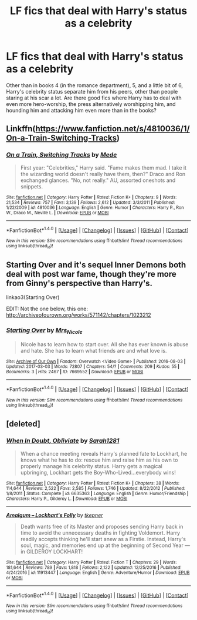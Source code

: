 #+TITLE: LF fics that deal with Harry's status as a celebrity

* LF fics that deal with Harry's status as a celebrity
:PROPERTIES:
:Author: YosefTheRedditLurker
:Score: 4
:DateUnix: 1488827960.0
:DateShort: 2017-Mar-06
:FlairText: Request
:END:
Other than in books 4 (in the romance department), 5, and a little bit of 6, Harry's celebrity status separate him from his peers, other than people staring at his scar a lot. Are there good fics where Harry has to deal with even more hero-worship, the press alternatively worshipping him, and hounding him and attacking him even more than in the books?


** Linkffn([[https://www.fanfiction.net/s/4810036/1/On-a-Train-Switching-Tracks]])
:PROPERTIES:
:Author: viol8er
:Score: 4
:DateUnix: 1488837743.0
:DateShort: 2017-Mar-07
:END:

*** [[http://www.fanfiction.net/s/4810036/1/][*/On a Train, Switching Tracks/*]] by [[https://www.fanfiction.net/u/1810143/Mede][/Mede/]]

#+begin_quote
  First year: "Celebrities," Harry said. "Fame makes them mad. I take it the wizarding world doesn't really have them, then?" Draco and Ron exchanged glances. "No, not really." AU, assorted oneshots and snippets.
#+end_quote

^{/Site/: [[http://www.fanfiction.net/][fanfiction.net]] *|* /Category/: Harry Potter *|* /Rated/: Fiction K+ *|* /Chapters/: 9 *|* /Words/: 21,534 *|* /Reviews/: 757 *|* /Favs/: 3,139 *|* /Follows/: 2,612 *|* /Updated/: 3/3/2011 *|* /Published/: 1/22/2009 *|* /id/: 4810036 *|* /Language/: English *|* /Genre/: Humor *|* /Characters/: Harry P., Ron W., Draco M., Neville L. *|* /Download/: [[http://www.ff2ebook.com/old/ffn-bot/index.php?id=4810036&source=ff&filetype=epub][EPUB]] or [[http://www.ff2ebook.com/old/ffn-bot/index.php?id=4810036&source=ff&filetype=mobi][MOBI]]}

--------------

*FanfictionBot*^{1.4.0} *|* [[[https://github.com/tusing/reddit-ffn-bot/wiki/Usage][Usage]]] | [[[https://github.com/tusing/reddit-ffn-bot/wiki/Changelog][Changelog]]] | [[[https://github.com/tusing/reddit-ffn-bot/issues/][Issues]]] | [[[https://github.com/tusing/reddit-ffn-bot/][GitHub]]] | [[[https://www.reddit.com/message/compose?to=tusing][Contact]]]

^{/New in this version: Slim recommendations using/ ffnbot!slim! /Thread recommendations using/ linksub(thread_id)!}
:PROPERTIES:
:Author: FanfictionBot
:Score: 1
:DateUnix: 1488837757.0
:DateShort: 2017-Mar-07
:END:


** Starting Over and it's sequel Inner Demons both deal with post war fame, though they're more from Ginny's perspective than Harry's.

linkao3(Starting Over)

EDIT: Not the one below, this one: [[http://archiveofourown.org/works/571142/chapters/1023212]]
:PROPERTIES:
:Author: Mat_Snow
:Score: 1
:DateUnix: 1488833468.0
:DateShort: 2017-Mar-07
:END:

*** [[http://archiveofourown.org/works/7669552][*/Starting Over/*]] by [[http://www.archiveofourown.org/users/Mrs_Nicole/pseuds/Mrs_Nicole][/Mrs_Nicole/]]

#+begin_quote
  Nicole has to learn how to start over. All she has ever known is abuse and hate. She has to learn what friends are and what love is.
#+end_quote

^{/Site/: [[http://www.archiveofourown.org/][Archive of Our Own]] *|* /Fandom/: Overwatch <Video Game> *|* /Published/: 2016-08-03 *|* /Updated/: 2017-03-03 *|* /Words/: 72807 *|* /Chapters/: 54/? *|* /Comments/: 209 *|* /Kudos/: 55 *|* /Bookmarks/: 3 *|* /Hits/: 2467 *|* /ID/: 7669552 *|* /Download/: [[http://archiveofourown.org/downloads/Mr/Mrs_Nicole/7669552/Starting%20Over.epub?updated_at=1488533147][EPUB]] or [[http://archiveofourown.org/downloads/Mr/Mrs_Nicole/7669552/Starting%20Over.mobi?updated_at=1488533147][MOBI]]}

--------------

*FanfictionBot*^{1.4.0} *|* [[[https://github.com/tusing/reddit-ffn-bot/wiki/Usage][Usage]]] | [[[https://github.com/tusing/reddit-ffn-bot/wiki/Changelog][Changelog]]] | [[[https://github.com/tusing/reddit-ffn-bot/issues/][Issues]]] | [[[https://github.com/tusing/reddit-ffn-bot/][GitHub]]] | [[[https://www.reddit.com/message/compose?to=tusing][Contact]]]

^{/New in this version: Slim recommendations using/ ffnbot!slim! /Thread recommendations using/ linksub(thread_id)!}
:PROPERTIES:
:Author: FanfictionBot
:Score: 1
:DateUnix: 1488833504.0
:DateShort: 2017-Mar-07
:END:


** [deleted]
:PROPERTIES:
:Score: 1
:DateUnix: 1488930200.0
:DateShort: 2017-Mar-08
:END:

*** [[http://www.fanfiction.net/s/6635363/1/][*/When In Doubt, Obliviate/*]] by [[https://www.fanfiction.net/u/674180/Sarah1281][/Sarah1281/]]

#+begin_quote
  When a chance meeting reveals Harry's planned fate to Lockhart, he knows what he has to do: rescue him and raise him as his own to properly manage his celebrity status. Harry gets a magical upbringing, Lockhart gets the Boy-Who-Lived...everybody wins!
#+end_quote

^{/Site/: [[http://www.fanfiction.net/][fanfiction.net]] *|* /Category/: Harry Potter *|* /Rated/: Fiction K+ *|* /Chapters/: 38 *|* /Words/: 114,644 *|* /Reviews/: 2,522 *|* /Favs/: 2,585 *|* /Follows/: 1,746 *|* /Updated/: 8/22/2012 *|* /Published/: 1/8/2011 *|* /Status/: Complete *|* /id/: 6635363 *|* /Language/: English *|* /Genre/: Humor/Friendship *|* /Characters/: Harry P., Gilderoy L. *|* /Download/: [[http://www.ff2ebook.com/old/ffn-bot/index.php?id=6635363&source=ff&filetype=epub][EPUB]] or [[http://www.ff2ebook.com/old/ffn-bot/index.php?id=6635363&source=ff&filetype=mobi][MOBI]]}

--------------

[[http://www.fanfiction.net/s/11913447/1/][*/Amalgum -- Lockhart's Folly/*]] by [[https://www.fanfiction.net/u/5362799/tkepner][/tkepner/]]

#+begin_quote
  Death wants free of its Master and proposes sending Harry back in time to avoid the unnecessary deaths in fighting Voldemort. Harry readily accepts thinking he'll start anew as a Firstie. Instead, Harry's soul, magic, and memories end up at the beginning of Second Year --- in GILDEROY LOCKHART!
#+end_quote

^{/Site/: [[http://www.fanfiction.net/][fanfiction.net]] *|* /Category/: Harry Potter *|* /Rated/: Fiction T *|* /Chapters/: 29 *|* /Words/: 181,644 *|* /Reviews/: 789 *|* /Favs/: 1,818 *|* /Follows/: 2,122 *|* /Updated/: 12/25/2016 *|* /Published/: 4/24/2016 *|* /id/: 11913447 *|* /Language/: English *|* /Genre/: Adventure/Humor *|* /Download/: [[http://www.ff2ebook.com/old/ffn-bot/index.php?id=11913447&source=ff&filetype=epub][EPUB]] or [[http://www.ff2ebook.com/old/ffn-bot/index.php?id=11913447&source=ff&filetype=mobi][MOBI]]}

--------------

*FanfictionBot*^{1.4.0} *|* [[[https://github.com/tusing/reddit-ffn-bot/wiki/Usage][Usage]]] | [[[https://github.com/tusing/reddit-ffn-bot/wiki/Changelog][Changelog]]] | [[[https://github.com/tusing/reddit-ffn-bot/issues/][Issues]]] | [[[https://github.com/tusing/reddit-ffn-bot/][GitHub]]] | [[[https://www.reddit.com/message/compose?to=tusing][Contact]]]

^{/New in this version: Slim recommendations using/ ffnbot!slim! /Thread recommendations using/ linksub(thread_id)!}
:PROPERTIES:
:Author: FanfictionBot
:Score: 1
:DateUnix: 1488930238.0
:DateShort: 2017-Mar-08
:END:
